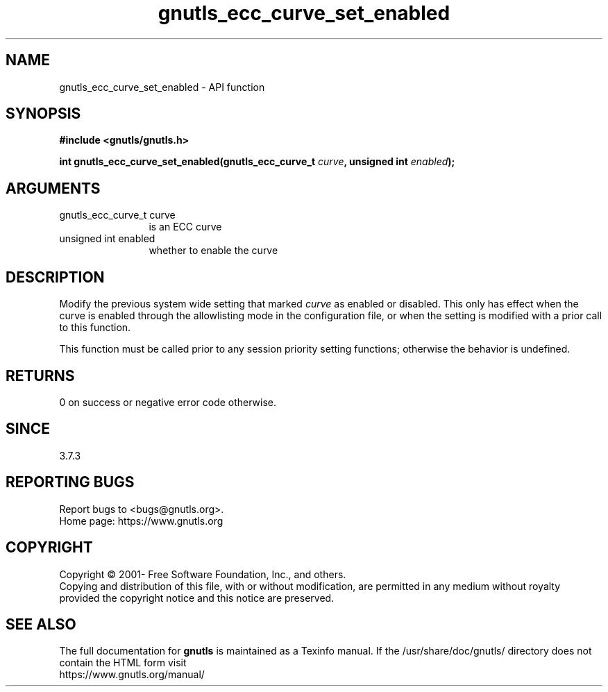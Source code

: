 .\" DO NOT MODIFY THIS FILE!  It was generated by gdoc.
.TH "gnutls_ecc_curve_set_enabled" 3 "3.7.5" "gnutls" "gnutls"
.SH NAME
gnutls_ecc_curve_set_enabled \- API function
.SH SYNOPSIS
.B #include <gnutls/gnutls.h>
.sp
.BI "int gnutls_ecc_curve_set_enabled(gnutls_ecc_curve_t " curve ", unsigned int " enabled ");"
.SH ARGUMENTS
.IP "gnutls_ecc_curve_t curve" 12
is an ECC curve
.IP "unsigned int enabled" 12
whether to enable the curve
.SH "DESCRIPTION"
Modify the previous system wide setting that marked  \fIcurve\fP as
enabled or disabled.  This only has effect when the curve is
enabled through the allowlisting mode in the configuration file, or
when the setting is modified with a prior call to this function.

This function must be called prior to any session priority setting functions;
otherwise the behavior is undefined.
.SH "RETURNS"
0 on success or negative error code otherwise.
.SH "SINCE"
3.7.3
.SH "REPORTING BUGS"
Report bugs to <bugs@gnutls.org>.
.br
Home page: https://www.gnutls.org

.SH COPYRIGHT
Copyright \(co 2001- Free Software Foundation, Inc., and others.
.br
Copying and distribution of this file, with or without modification,
are permitted in any medium without royalty provided the copyright
notice and this notice are preserved.
.SH "SEE ALSO"
The full documentation for
.B gnutls
is maintained as a Texinfo manual.
If the /usr/share/doc/gnutls/
directory does not contain the HTML form visit
.B
.IP https://www.gnutls.org/manual/
.PP
